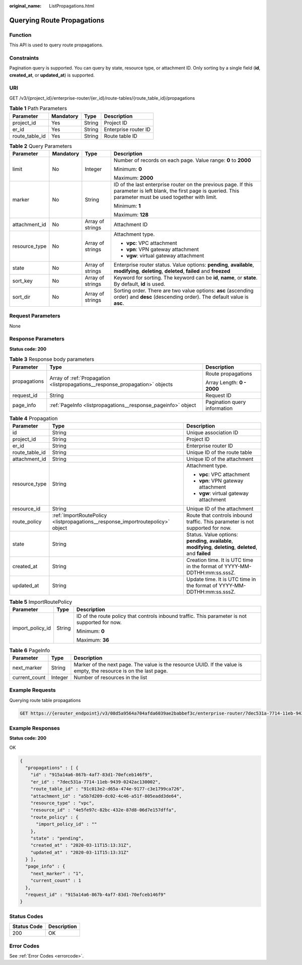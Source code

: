 :original_name: ListPropagations.html

.. _ListPropagations:

Querying Route Propagations
===========================

Function
--------

This API is used to query route propagations.

Constraints
-----------

Pagination query is supported. You can query by state, resource type, or attachment ID. Only sorting by a single field (**id**, **created_at**, or **updated_at**) is supported.

URI
---

GET /v3/{project_id}/enterprise-router/{er_id}/route-tables/{route_table_id}/propagations

.. table:: **Table 1** Path Parameters

   ============== ========= ====== ====================
   Parameter      Mandatory Type   Description
   ============== ========= ====== ====================
   project_id     Yes       String Project ID
   er_id          Yes       String Enterprise router ID
   route_table_id Yes       String Route table ID
   ============== ========= ====== ====================

.. table:: **Table 2** Query Parameters

   +-----------------+-----------------+------------------+---------------------------------------------------------------------------------------------------------------------------------------------------------------------+
   | Parameter       | Mandatory       | Type             | Description                                                                                                                                                         |
   +=================+=================+==================+=====================================================================================================================================================================+
   | limit           | No              | Integer          | Number of records on each page. Value range: **0** to **2000**                                                                                                      |
   |                 |                 |                  |                                                                                                                                                                     |
   |                 |                 |                  | Minimum: **0**                                                                                                                                                      |
   |                 |                 |                  |                                                                                                                                                                     |
   |                 |                 |                  | Maximum: **2000**                                                                                                                                                   |
   +-----------------+-----------------+------------------+---------------------------------------------------------------------------------------------------------------------------------------------------------------------+
   | marker          | No              | String           | ID of the last enterprise router on the previous page. If this parameter is left blank, the first page is queried. This parameter must be used together with limit. |
   |                 |                 |                  |                                                                                                                                                                     |
   |                 |                 |                  | Minimum: **1**                                                                                                                                                      |
   |                 |                 |                  |                                                                                                                                                                     |
   |                 |                 |                  | Maximum: **128**                                                                                                                                                    |
   +-----------------+-----------------+------------------+---------------------------------------------------------------------------------------------------------------------------------------------------------------------+
   | attachment_id   | No              | Array of strings | Attachment ID                                                                                                                                                       |
   +-----------------+-----------------+------------------+---------------------------------------------------------------------------------------------------------------------------------------------------------------------+
   | resource_type   | No              | Array of strings | Attachment type.                                                                                                                                                    |
   |                 |                 |                  |                                                                                                                                                                     |
   |                 |                 |                  | -  **vpc**: VPC attachment                                                                                                                                          |
   |                 |                 |                  |                                                                                                                                                                     |
   |                 |                 |                  | -  **vpn**: VPN gateway attachment                                                                                                                                  |
   |                 |                 |                  |                                                                                                                                                                     |
   |                 |                 |                  | -  **vgw**: virtual gateway attachment                                                                                                                              |
   +-----------------+-----------------+------------------+---------------------------------------------------------------------------------------------------------------------------------------------------------------------+
   | state           | No              | Array of strings | Enterprise router status. Value options: **pending**, **available**, **modifying**, **deleting**, **deleted**, **failed** and **freezed**                           |
   +-----------------+-----------------+------------------+---------------------------------------------------------------------------------------------------------------------------------------------------------------------+
   | sort_key        | No              | Array of strings | Keyword for sorting. The keyword can be **id**, **name**, or **state**. By default, **id** is used.                                                                 |
   +-----------------+-----------------+------------------+---------------------------------------------------------------------------------------------------------------------------------------------------------------------+
   | sort_dir        | No              | Array of strings | Sorting order. There are two value options: **asc** (ascending order) and **desc** (descending order). The default value is **asc**.                                |
   +-----------------+-----------------+------------------+---------------------------------------------------------------------------------------------------------------------------------------------------------------------+

Request Parameters
------------------

None

Response Parameters
-------------------

**Status code: 200**

.. table:: **Table 3** Response body parameters

   +-----------------------+------------------------------------------------------------------------------+------------------------------+
   | Parameter             | Type                                                                         | Description                  |
   +=======================+==============================================================================+==============================+
   | propagations          | Array of :ref:`Propagation <listpropagations__response_propagation>` objects | Route propagations           |
   |                       |                                                                              |                              |
   |                       |                                                                              | Array Length: **0 - 2000**   |
   +-----------------------+------------------------------------------------------------------------------+------------------------------+
   | request_id            | String                                                                       | Request ID                   |
   +-----------------------+------------------------------------------------------------------------------+------------------------------+
   | page_info             | :ref:`PageInfo <listpropagations__response_pageinfo>` object                 | Pagination query information |
   +-----------------------+------------------------------------------------------------------------------+------------------------------+

.. _listpropagations__response_propagation:

.. table:: **Table 4** Propagation

   +-----------------------+--------------------------------------------------------------------------------+-------------------------------------------------------------------------------------------------------------+
   | Parameter             | Type                                                                           | Description                                                                                                 |
   +=======================+================================================================================+=============================================================================================================+
   | id                    | String                                                                         | Unique association ID                                                                                       |
   +-----------------------+--------------------------------------------------------------------------------+-------------------------------------------------------------------------------------------------------------+
   | project_id            | String                                                                         | Project ID                                                                                                  |
   +-----------------------+--------------------------------------------------------------------------------+-------------------------------------------------------------------------------------------------------------+
   | er_id                 | String                                                                         | Enterprise router ID                                                                                        |
   +-----------------------+--------------------------------------------------------------------------------+-------------------------------------------------------------------------------------------------------------+
   | route_table_id        | String                                                                         | Unique ID of the route table                                                                                |
   +-----------------------+--------------------------------------------------------------------------------+-------------------------------------------------------------------------------------------------------------+
   | attachment_id         | String                                                                         | Unique ID of the attachment                                                                                 |
   +-----------------------+--------------------------------------------------------------------------------+-------------------------------------------------------------------------------------------------------------+
   | resource_type         | String                                                                         | Attachment type.                                                                                            |
   |                       |                                                                                |                                                                                                             |
   |                       |                                                                                | -  **vpc**: VPC attachment                                                                                  |
   |                       |                                                                                |                                                                                                             |
   |                       |                                                                                | -  **vpn**: VPN gateway attachment                                                                          |
   |                       |                                                                                |                                                                                                             |
   |                       |                                                                                | -  **vgw**: virtual gateway attachment                                                                      |
   +-----------------------+--------------------------------------------------------------------------------+-------------------------------------------------------------------------------------------------------------+
   | resource_id           | String                                                                         | Unique ID of the attachment                                                                                 |
   +-----------------------+--------------------------------------------------------------------------------+-------------------------------------------------------------------------------------------------------------+
   | route_policy          | :ref:`ImportRoutePolicy <listpropagations__response_importroutepolicy>` object | Route that controls inbound traffic. This parameter is not supported for now.                               |
   +-----------------------+--------------------------------------------------------------------------------+-------------------------------------------------------------------------------------------------------------+
   | state                 | String                                                                         | Status. Value options: **pending**, **available**, **modifying**, **deleting**, **deleted**, and **failed** |
   +-----------------------+--------------------------------------------------------------------------------+-------------------------------------------------------------------------------------------------------------+
   | created_at            | String                                                                         | Creation time. It is UTC time in the format of YYYY-MM-DDTHH:mm:ss.sssZ.                                    |
   +-----------------------+--------------------------------------------------------------------------------+-------------------------------------------------------------------------------------------------------------+
   | updated_at            | String                                                                         | Update time. It is UTC time in the format of YYYY-MM-DDTHH:mm:ss.sssZ.                                      |
   +-----------------------+--------------------------------------------------------------------------------+-------------------------------------------------------------------------------------------------------------+

.. _listpropagations__response_importroutepolicy:

.. table:: **Table 5** ImportRoutePolicy

   +-----------------------+-----------------------+------------------------------------------------------------------------------------------------+
   | Parameter             | Type                  | Description                                                                                    |
   +=======================+=======================+================================================================================================+
   | import_policy_id      | String                | ID of the route policy that controls inbound traffic. This parameter is not supported for now. |
   |                       |                       |                                                                                                |
   |                       |                       | Minimum: **0**                                                                                 |
   |                       |                       |                                                                                                |
   |                       |                       | Maximum: **36**                                                                                |
   +-----------------------+-----------------------+------------------------------------------------------------------------------------------------+

.. _listpropagations__response_pageinfo:

.. table:: **Table 6** PageInfo

   +---------------+---------+-------------------------------------------------------------------------------------------------------------------+
   | Parameter     | Type    | Description                                                                                                       |
   +===============+=========+===================================================================================================================+
   | next_marker   | String  | Marker of the next page. The value is the resource UUID. If the value is empty, the resource is on the last page. |
   +---------------+---------+-------------------------------------------------------------------------------------------------------------------+
   | current_count | Integer | Number of resources in the list                                                                                   |
   +---------------+---------+-------------------------------------------------------------------------------------------------------------------+

Example Requests
----------------

Querying route table propagations

.. code-block:: text

   GET https://{erouter_endpoint}/v3/08d5a9564a704afda6039ae2babbef3c/enterprise-router/7dec531a-7714-11eb-9439-0242ac130002/route-tables/91c013e2-d65a-474e-9177-c3e1799ca726/propagations

Example Responses
-----------------

**Status code: 200**

OK

.. code-block::

   {
     "propagations" : [ {
       "id" : "915a14a6-867b-4af7-83d1-70efceb146f9",
       "er_id" : "7dec531a-7714-11eb-9439-0242ac130002",
       "route_table_id" : "91c013e2-d65a-474e-9177-c3e1799ca726",
       "attachment_id" : "a5b7d209-dc02-4c46-a51f-805eadd3de64",
       "resource_type" : "vpc",
       "resource_id" : "4e5fe97c-82bc-432e-87d8-06d7e157dffa",
       "route_policy" : {
         "import_policy_id" : ""
       },
       "state" : "pending",
       "created_at" : "2020-03-11T15:13:31Z",
       "updated_at" : "2020-03-11T15:13:31Z"
     } ],
     "page_info" : {
       "next_marker" : "1",
       "current_count" : 1
     },
     "request_id" : "915a14a6-867b-4af7-83d1-70efceb146f9"
   }

Status Codes
------------

=========== ===========
Status Code Description
=========== ===========
200         OK
=========== ===========

Error Codes
-----------

See :ref:`Error Codes <errorcode>`.
